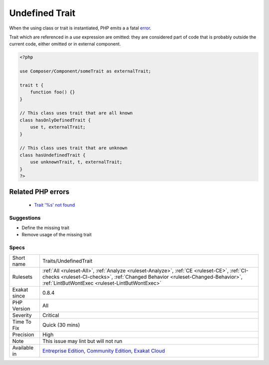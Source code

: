 .. _traits-undefinedtrait:

.. _undefined-trait:

Undefined Trait
+++++++++++++++

.. meta\:\:
	:description:
		Undefined Trait: Those are undefined, traits .
	:twitter:card: summary_large_image
	:twitter:site: @exakat
	:twitter:title: Undefined Trait
	:twitter:description: Undefined Trait: Those are undefined, traits 
	:twitter:creator: @exakat
	:twitter:image:src: https://www.exakat.io/wp-content/uploads/2020/06/logo-exakat.png
	:og:image: https://www.exakat.io/wp-content/uploads/2020/06/logo-exakat.png
	:og:title: Undefined Trait
	:og:type: article
	:og:description: Those are undefined, traits 
	:og:url: https://php-tips.readthedocs.io/en/latest/tips/Traits/UndefinedTrait.html
	:og:locale: en
  Those are undefined, traits . 

When the using class or trait is instantiated, PHP emits a a fatal `error <https://www.php.net/error>`_.

Trait which are referenced in a `use` expression are omitted: they are considered part of code that is probably outside the current code, either omitted or in external component.

.. code-block:: php
   
   <?php
   
   use Composer/Component/someTrait as externalTrait;
   
   trait t {
       function foo() {}
   }
   
   // This class uses trait that are all known
   class hasOnlyDefinedTrait {
       use t, externalTrait;
   }
   
   // This class uses trait that are unknown
   class hasUndefinedTrait {
       use unknownTrait, t, externalTrait;
   }
   ?>
Related PHP errors 
-------------------

  + `Trait '%s' not found <https://php-errors.readthedocs.io/en/latest/messages/Trait+%27T%27+not+found.html>`_




Suggestions
___________

* Define the missing trait
* Remove usage of the missing trait




Specs
_____

+--------------+--------------------------------------------------------------------------------------------------------------------------------------------------------------------------------------------------------------------------------+
| Short name   | Traits/UndefinedTrait                                                                                                                                                                                                          |
+--------------+--------------------------------------------------------------------------------------------------------------------------------------------------------------------------------------------------------------------------------+
| Rulesets     | :ref:`All <ruleset-All>`, :ref:`Analyze <ruleset-Analyze>`, :ref:`CE <ruleset-CE>`, :ref:`CI-checks <ruleset-CI-checks>`, :ref:`Changed Behavior <ruleset-Changed-Behavior>`, :ref:`LintButWontExec <ruleset-LintButWontExec>` |
+--------------+--------------------------------------------------------------------------------------------------------------------------------------------------------------------------------------------------------------------------------+
| Exakat since | 0.8.4                                                                                                                                                                                                                          |
+--------------+--------------------------------------------------------------------------------------------------------------------------------------------------------------------------------------------------------------------------------+
| PHP Version  | All                                                                                                                                                                                                                            |
+--------------+--------------------------------------------------------------------------------------------------------------------------------------------------------------------------------------------------------------------------------+
| Severity     | Critical                                                                                                                                                                                                                       |
+--------------+--------------------------------------------------------------------------------------------------------------------------------------------------------------------------------------------------------------------------------+
| Time To Fix  | Quick (30 mins)                                                                                                                                                                                                                |
+--------------+--------------------------------------------------------------------------------------------------------------------------------------------------------------------------------------------------------------------------------+
| Precision    | High                                                                                                                                                                                                                           |
+--------------+--------------------------------------------------------------------------------------------------------------------------------------------------------------------------------------------------------------------------------+
| Note         | This issue may lint but will not run                                                                                                                                                                                           |
+--------------+--------------------------------------------------------------------------------------------------------------------------------------------------------------------------------------------------------------------------------+
| Available in | `Entreprise Edition <https://www.exakat.io/entreprise-edition>`_, `Community Edition <https://www.exakat.io/community-edition>`_, `Exakat Cloud <https://www.exakat.io/exakat-cloud/>`_                                        |
+--------------+--------------------------------------------------------------------------------------------------------------------------------------------------------------------------------------------------------------------------------+


